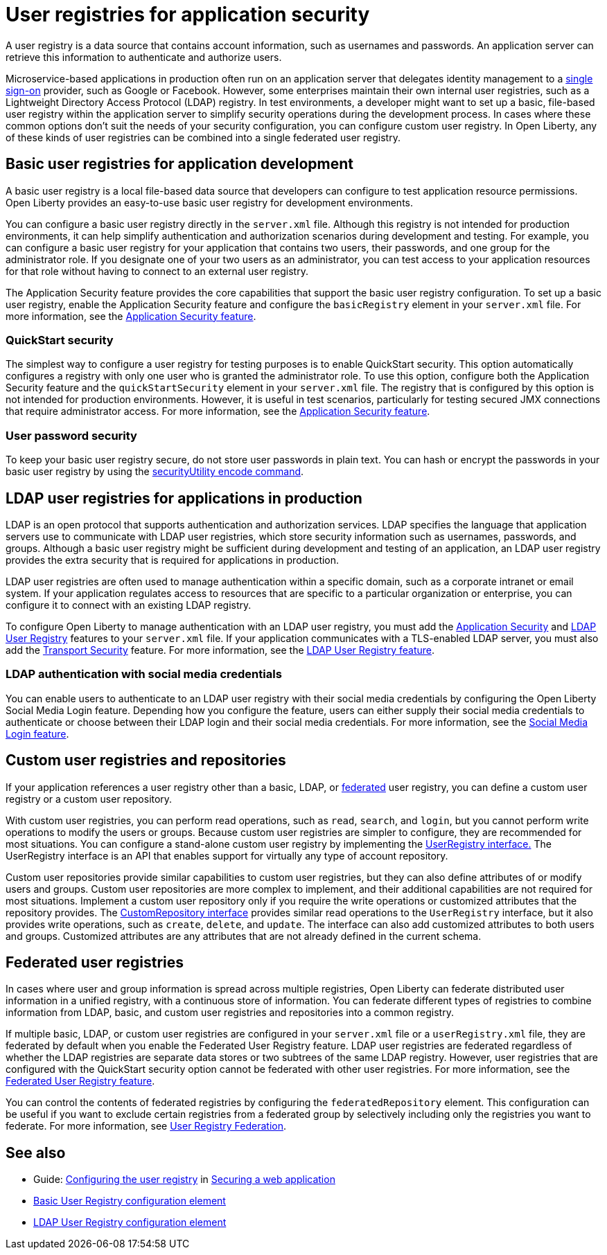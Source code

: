 // Copyright (c) 2020 IBM Corporation and others.
// Licensed under Creative Commons Attribution-NoDerivatives
// 4.0 International (CC BY-ND 4.0)
//   https://creativecommons.org/licenses/by-nd/4.0/
//
// Contributors:
//     IBM Corporation
//
:page-description: A user registry is a data source that contains account information, such as usernames and passwords. An application server can retrieve this information to authenticate and authorize users.
:seo-title: User registries for application security
:seo-description: A user registry is a data source that contains account information, such as usernames and passwords. An application server can retrieve this information to authenticate and authorize users.
:page-layout: general-reference
:page-type: general
= User registries for application security

A user registry is a data source that contains account information, such as usernames and passwords. An application server can retrieve this information to authenticate and authorize users.

Microservice-based applications in production often run on an application server that delegates identity management to a xref:single-sign-on.adoc[single sign-on] provider, such as Google or Facebook. However, some enterprises maintain their own internal user registries, such as a Lightweight Directory Access Protocol (LDAP) registry. In test environments, a developer might want to set up a basic, file-based user registry within the application server to simplify security operations during the development process. In cases where these common options don't suit the needs of your security configuration, you can configure custom user registry. In Open Liberty, any of these kinds of user registries can be combined into a single federated user registry.

== Basic user registries for application development

A basic user registry is a local file-based data source that developers can configure to test application resource permissions. Open Liberty provides an easy-to-use basic user registry for development environments.

You can configure a basic user registry directly in the `server.xml` file. Although this registry is not intended for production environments, it can help simplify authentication and authorization scenarios during development and testing. For example, you can configure a basic user registry for your application that contains two users, their passwords, and one group for the administrator role. If you designate one of your two users as an administrator, you can test access to your application resources for that role without having to connect to an external user registry.

The Application Security feature provides the core capabilities that support the basic user registry configuration. To set up a basic user registry, enable the Application Security feature and configure the `basicRegistry` element in your `server.xml` file. For more information, see the xref:reference:feature/appSecurity-3.0.adoc[Application Security feature].

=== QuickStart security

The simplest way to configure a user registry for testing purposes is to enable QuickStart security. This option automatically configures a registry with only one user who is granted the administrator role. To use this option, configure both the Application Security feature and the `quickStartSecurity` element in your `server.xml` file. The registry that is configured by this option is not intended for production environments. However, it is useful in test scenarios, particularly for testing secured JMX connections that require administrator access. For more information, see the xref:reference:feature/appSecurity-3.0.adoc[Application Security feature].

=== User password security

To keep your basic user registry secure, do not store user passwords in plain text. You can hash or encrypt the passwords in your basic user registry by using the xref:reference:command/securityUtility-encode.adoc[securityUtility encode command].


== LDAP user registries for applications in production

LDAP is an open protocol that supports authentication and authorization services. LDAP specifies the language that application servers use to communicate with LDAP user registries, which store security information such as usernames, passwords, and groups. Although a basic user registry might be sufficient during development and testing of an application, an LDAP user registry provides the extra security that is required for applications in production.

LDAP user registries are often used to manage authentication within a specific domain, such as a corporate intranet or email system. If your application regulates access to resources that are specific to a particular organization or enterprise, you can configure it to connect with an existing LDAP registry.

To configure Open Liberty to manage authentication with an LDAP user registry, you must add the xref:reference:feature/appSecurity-3.0.adoc[Application Security] and xref:reference:feature/ldapRegistry-3.0.adoc[LDAP User Registry] features to your `server.xml` file.
If your application communicates with a TLS-enabled LDAP server, you must also add the xref:reference:feature/transportSecurity-1.0.adoc[Transport Security] feature.
For more information, see the xref:reference:feature/ldapRegistry-3.0.adoc[LDAP User Registry feature].

=== LDAP authentication with social media credentials

You can enable users to authenticate to an LDAP user registry with their social media credentials by configuring the Open Liberty Social Media Login feature.
Depending how you configure the feature, users can either supply their social media credentials to authenticate or choose between their LDAP login and their social media credentials.
For more information, see the xref:reference:feature/socialLogin-1.0.adoc[Social Media Login feature].

== Custom user registries and repositories

If your application references a user registry other than a basic, LDAP, or xref:user-registries-application-security.adoc#_federated_user_registries[federated] user registry, you can define a custom user registry or a custom user repository.

With custom user registries, you can perform read operations, such as `read`, `search`, and `login`, but you cannot perform write operations to modify the users or groups. Because custom user registries are simpler to configure, they are recommended for most situations. You can configure a stand-alone custom user registry by implementing the https://www.ibm.com/support/knowledgecenter/SSAW57_liberty/com.ibm.websphere.javadoc.liberty.doc/com.ibm.websphere.appserver.api.basics_1.4-javadoc/com/ibm/websphere/security/UserRegistry.html[UserRegistry interface.] The UserRegistry interface is an API that enables support for virtually any type of account repository.

Custom user repositories provide similar capabilities to custom user registries, but they can also define attributes of or modify users and groups. Custom user repositories are more complex to implement, and their additional capabilities are not required for most situations. Implement a custom user repository only if you require the write operations or customized attributes that the repository provides. The https://www.ibm.com/support/knowledgecenter/SSAW57_liberty/com.ibm.websphere.javadoc.liberty.doc/com.ibm.websphere.appserver.spi.federatedRepository_1.2-javadoc/com/ibm/wsspi/security/wim/CustomRepository.html[CustomRepository interface] provides similar read operations to the `UserRegistry` interface, but it also provides write operations, such as `create`, `delete`, and `update`. The interface can also add customized attributes to both users and groups. Customized attributes are any attributes that are not already defined in the current schema.

== Federated user registries

In cases where user and group information is spread across multiple registries, Open Liberty can federate distributed user information in a unified registry, with a continuous store of information.
You can federate different types of registries to combine information from LDAP, basic, and custom user registries and repositories into a common registry.

If multiple basic, LDAP, or custom user registries are configured in your `server.xml` file or a `userRegistry.xml` file, they are federated by default when you enable the Federated User Registry feature. LDAP user registries are federated regardless of whether the LDAP registries are separate data stores or two subtrees of the same LDAP registry. However, user registries that are configured with the QuickStart security option cannot be federated with other user registries. For more information, see the xref:reference:feature/federatedRegistry-1.0.adoc[Federated User Registry feature].


You can control the contents of federated registries by configuring the `federatedRepository` element. This configuration can be useful if you want to exclude certain registries from a federated group by selectively including only the registries you want to federate.
For more information, see xref:reference:config/federatedRepository.adoc[User Registry Federation].


== See also

- Guide: link:/guides/security-intro.html#configuring-the-user-registry[Configuring the user registry] in link:/guides/security-intro.html[Securing a web application]
- xref:reference:config/basicRegistry.adoc[Basic User Registry configuration element]
- xref:reference:config/ldapRegistry.adoc[LDAP User Registry configuration element]
